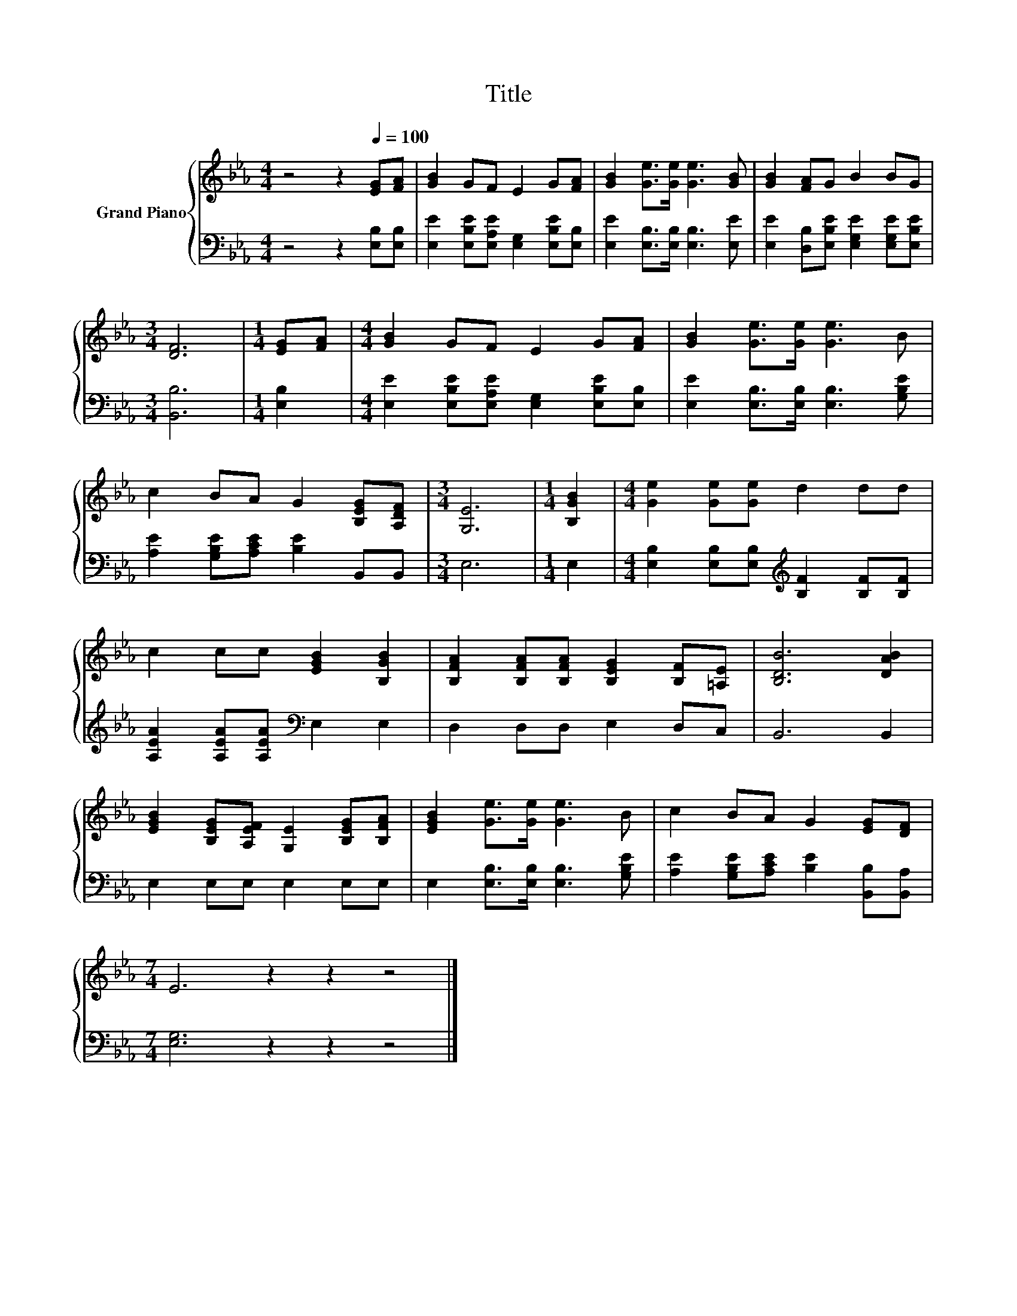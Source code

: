 X:1
T:Title
%%score { 1 | 2 }
L:1/8
M:4/4
K:Eb
V:1 treble nm="Grand Piano"
V:2 bass 
V:1
 z4 z2[Q:1/4=100] [EG][FA] | [GB]2 GF E2 G[FA] | [GB]2 [Ge]>[Ge] [Ge]3 [GB] | [GB]2 [FA]G B2 BG | %4
[M:3/4] [DF]6 |[M:1/4] [EG][FA] |[M:4/4] [GB]2 GF E2 G[FA] | [GB]2 [Ge]>[Ge] [Ge]3 B | %8
 c2 BA G2 [B,EG][A,DF] |[M:3/4] [G,E]6 |[M:1/4] [B,GB]2 |[M:4/4] [Ge]2 [Ge][Ge] d2 dd | %12
 c2 cc [EGB]2 [B,GB]2 | [B,FA]2 [B,FA][B,FA] [B,EG]2 [B,F][=A,E] | [B,DB]6 [DAB]2 | %15
 [EGB]2 [B,EG][A,EF] [G,E]2 [B,EG][B,FA] | [EGB]2 [Ge]>[Ge] [Ge]3 B | c2 BA G2 [EG][DF] | %18
[M:7/4] E6 z2 z2 z4 |] %19
V:2
 z4 z2 [E,B,][E,B,] | [E,E]2 [E,B,E][E,A,E] [E,G,]2 [E,B,E][E,B,] | %2
 [E,E]2 [E,B,]>[E,B,] [E,B,]3 [E,E] | [E,E]2 [D,B,][E,B,E] [E,G,E]2 [E,G,E][E,B,E] | %4
[M:3/4] [B,,B,]6 |[M:1/4] [E,B,]2 |[M:4/4] [E,E]2 [E,B,E][E,A,E] [E,G,]2 [E,B,E][E,B,] | %7
 [E,E]2 [E,B,]>[E,B,] [E,B,]3 [G,B,E] | [A,E]2 [G,B,E][A,CE] [B,E]2 B,,B,, |[M:3/4] E,6 | %10
[M:1/4] E,2 |[M:4/4] [E,B,]2 [E,B,][E,B,][K:treble] [B,F]2 [B,F][B,F] | %12
 [A,EA]2 [A,EA][A,EA][K:bass] E,2 E,2 | D,2 D,D, E,2 D,C, | B,,6 B,,2 | E,2 E,E, E,2 E,E, | %16
 E,2 [E,B,]>[E,B,] [E,B,]3 [G,B,E] | [A,E]2 [G,B,E][A,CE] [B,E]2 [B,,B,][B,,A,] | %18
[M:7/4] [E,G,]6 z2 z2 z4 |] %19

